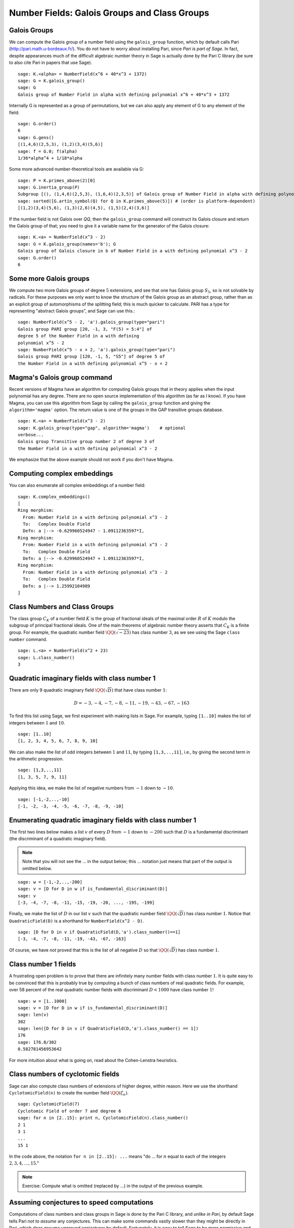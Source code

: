 Number Fields: Galois Groups and Class Groups
=============================================

Galois Groups
-------------

We can compute the Galois group of a number field using the ``galois_group``
function, which by default calls Pari (http://pari.math.u-bordeaux.fr/). You do
not have to worry about installing Pari, since *Pari is part of Sage*.  In
fact, despite appearances much of the difficult algebraic number theory in Sage
is actually done by the Pari C library (be sure to also cite Pari in papers
that use Sage).

::

    sage: K.<alpha> = NumberField(x^6 + 40*x^3 + 1372)
    sage: G = K.galois_group()
    sage: G
    Galois group of Number Field in alpha with defining polynomial x^6 + 40*x^3 + 1372

Internally G is represented as a group of permutations, but we can also apply
any element of G to any element of the field:

.. link

::

    sage: G.order()
    6
    sage: G.gens()
    [(1,4,6)(2,5,3), (1,2)(3,4)(5,6)]
    sage: f = G.0; f(alpha)
    1/36*alpha^4 + 1/18*alpha

Some more advanced number-theoretical tools are available via G:

.. link

::

    sage: P = K.primes_above(2)[0]
    sage: G.inertia_group(P)
    Subgroup [(), (1,4,6)(2,5,3), (1,6,4)(2,3,5)] of Galois group of Number Field in alpha with defining polynomial x^6 + 40*x^3 + 1372
    sage: sorted([G.artin_symbol(Q) for Q in K.primes_above(5)]) # (order is platform-dependent)
    [(1,2)(3,4)(5,6), (1,3)(2,6)(4,5), (1,5)(2,4)(3,6)]

If the number field is not Galois over `\QQ`, then the ``galois_group``
command will construct its Galois closure and return the Galois group of that;
you need to give it a variable name for the generator of the Galois closure:

::

    sage: K.<a> = NumberField(x^3 - 2)
    sage: G = K.galois_group(names='b'); G
    Galois group of Galois closure in b of Number Field in a with defining polynomial x^3 - 2
    sage: G.order()
    6

Some more Galois groups
-----------------------

We compute two more Galois groups of degree :math:`5` extensions, and see that
one has Galois group :math:`S_5`, so is not solvable by radicals. For these
purposes we only want to know the structure of the Galois group as an abstract
group, rather than as an explicit group of automorphisms of the splitting
field; this is much quicker to calculate. PARI has a type for representing
"abstract Galois groups", and Sage can use this.::

    sage: NumberField(x^5 - 2, 'a').galois_group(type="pari")
    Galois group PARI group [20, -1, 3, "F(5) = 5:4"] of
    degree 5 of the Number Field in a with defining
    polynomial x^5 - 2
    sage: NumberField(x^5 - x + 2, 'a').galois_group(type="pari")
    Galois group PARI group [120, -1, 5, "S5"] of degree 5 of
    the Number Field in a with defining polynomial x^5 - x + 2

Magma's Galois group command
----------------------------

Recent versions of Magma have an algorithm for computing Galois groups that in
theory applies when the input polynomial has any degree. There are no open
source implementation of this algorithm (as far as I know). If you have Magma,
you can use this algorithm from Sage by calling the ``galois_group`` function
and giving the ``algorithm='magma'`` option. The return value is one of the
groups in the GAP transitive groups database.

::

    sage: K.<a> = NumberField(x^3 - 2)
    sage: K.galois_group(type="gap", algorithm='magma')    # optional
    verbose...
    Galois group Transitive group number 2 of degree 3 of
    the Number Field in a with defining polynomial x^3 - 2

We emphasize that the above example should not work if you don't
have Magma.

Computing complex embeddings
----------------------------

You can also enumerate all complex embeddings of a number field::

    sage: K.complex_embeddings()
    [
    Ring morphism:
      From: Number Field in a with defining polynomial x^3 - 2
      To:   Complex Double Field
      Defn: a |--> -0.629960524947 - 1.09112363597*I,
    Ring morphism:
      From: Number Field in a with defining polynomial x^3 - 2
      To:   Complex Double Field
      Defn: a |--> -0.629960524947 + 1.09112363597*I,
    Ring morphism:
      From: Number Field in a with defining polynomial x^3 - 2
      To:   Complex Double Field
      Defn: a |--> 1.25992104989
    ]

Class Numbers and Class Groups
------------------------------

The class group :math:`C_K` of a number field :math:`K` is the group
of fractional ideals of the maximal order :math:`R` of :math:`K`
modulo the subgroup of principal fractional ideals. One of the main
theorems of algebraic number theory asserts that :math:`C_K` is a
finite group. For example, the quadratic number field
:math:`\QQ(\sqrt{-23})` has class number :math:`3`, as we see
using the Sage ``class number`` command.

::

    sage: L.<a> = NumberField(x^2 + 23)
    sage: L.class_number()
    3

Quadratic imaginary fields with class number 1
----------------------------------------------

There are only 9 quadratic imaginary field
:math:`\QQ(\sqrt{D})` that have class number :math:`1`:

.. math::

   D = -3, -4, -7, -8, -11, -19, -43, -67, -163

To find this list using Sage, we first experiment with making lists
in Sage. For example, typing ``[1..10]`` makes the
list of integers between :math:`1` and :math:`10`.

::

    sage: [1..10]
    [1, 2, 3, 4, 5, 6, 7, 8, 9, 10]

We can also make the list of odd integers between :math:`1` and
:math:`11`, by typing ``[1,3,..,11]``, i.e., by giving the second term
in the arithmetic progression.

::

    sage: [1,3,..,11]
    [1, 3, 5, 7, 9, 11]

Applying this idea, we make the list of negative numbers from
:math:`-1` down to :math:`-10`.

::

    sage: [-1,-2,..,-10]
    [-1, -2, -3, -4, -5, -6, -7, -8, -9, -10]

Enumerating quadratic imaginary fields with class number 1
----------------------------------------------------------

The first two lines below makes a list :math:`v` of every :math:`D`
from :math:`-1` down to :math:`-200` such that :math:`D` is a
fundamental discriminant (the discriminant of a quadratic imaginary
field).

.. note::

   Note that you will not see the ... in the output below;
   this ... notation just means that part of the output is omitted
   below.

::

    sage: w = [-1,-2,..,-200]
    sage: v = [D for D in w if is_fundamental_discriminant(D)]
    sage: v
    [-3, -4, -7, -8, -11, -15, -19, -20, ..., -195, -199]

Finally, we make the list of :math:`D` in our list :math:`v` such that
the quadratic number field :math:`\QQ(\sqrt{D})` has class
number :math:`1`. Notice that ``QuadraticField(D)`` is a shorthand for
``NumberField(x^2 - D)``.

.. link

::

    sage: [D for D in v if QuadraticField(D,'a').class_number()==1]
    [-3, -4, -7, -8, -11, -19, -43, -67, -163]

Of course, we have *not* proved that this is the list of all
negative :math:`D` so that :math:`\QQ(\sqrt{D})` has
class number :math:`1`.

Class number 1 fields
---------------------

A frustrating open problem is to prove that there are infinitely many
number fields with class number :math:`1`. It is quite easy to be
convinced that this is probably true by computing a bunch of class
numbers of real quadratic fields. For example, over 58 percent of the
real quadratic number fields with discriminant :math:`D<1000` have
class number :math:`1`!

::

    sage: w = [1..1000]
    sage: v = [D for D in w if is_fundamental_discriminant(D)]
    sage: len(v)
    302
    sage: len([D for D in v if QuadraticField(D,'a').class_number() == 1])
    176
    sage: 176.0/302
    0.582781456953642

For more intuition about what is going on, read about the
Cohen-Lenstra heuristics.

Class numbers of cyclotomic fields
----------------------------------

Sage can also compute class numbers of extensions of higher degree,
within reason. Here we use the shorthand ``CyclotomicField(n)`` to
create the number field :math:`\QQ(\zeta_n)`.

::

    sage: CyclotomicField(7)
    Cyclotomic Field of order 7 and degree 6
    sage: for n in [2..15]: print n, CyclotomicField(n).class_number()
    2 1
    3 1
    ...
    15 1

In the code above, the notation ``for n in [2..15]: ...`` means
"do ... for :math:`n` equal to each of the integers :math:`2,3,4,\dots,15`."

.. note::

   Exercise: Compute what is omitted (replaced by ...) in the output
   of the previous example.

Assuming conjectures to speed computations
------------------------------------------

Computations of class numbers and class groups in Sage is done by the
Pari C library, and *unlike in Pari*, by default Sage tells Pari *not
to assume* any conjectures. This can make some commands vastly slower
than they might be directly in Pari, which *does assume unproved
conjectures* by default. Fortunately, it is easy to tell Sage to be
more permissive and allow Pari to assume conjectures, either just for
this one call or henceforth for all number field functions. For
example, with ``proof=False`` it takes only a few seconds to verify,
modulo the conjectures assumed by Pari, that the class number of
:math:`\QQ(\zeta_{23})` is :math:`3`.

::

    sage: CyclotomicField(23).class_number(proof=False)
    3

.. note::

  Exercise: What is the smallest :math:`n` such that
  :math:`\QQ(\zeta_n)` has class number bigger than :math:`1`?

Class group structure
---------------------

In addition to computing class numbers, Sage can also compute the
group structure and generators for class groups. For example, the
quadratic field :math:`\QQ(\sqrt{-30})` has class group
:math:`C = (\ZZ/2\ZZ)^{\oplus 2}`, with generators the
ideal classes containing :math:`(5,\sqrt{-30})` and
:math:`(3,\sqrt{-30})`.

::

    sage: K.<a> = QuadraticField(-30)
    sage: C = K.class_group()
    sage: C
    Class group of order 4 with structure C2 x C2 of Number Field
    in a with defining polynomial x^2 + 30
    sage: category(C)
    Category of groups
    sage: C.gens()
    [Fractional ideal class (5, a), Fractional ideal class (3, a)]

Arithmetic in the class group
-----------------------------

In Sage, the notation ``C.i`` means "the :math:`i^{th}` generator of the
object :math:`C`," where the generators are indexed by numbers
:math:`0, 1, 2, \dots`. Below, when we write ``C.0 \* C.1``, this
means "the product of the 0th and 1st generators of the class group
:math:`C`."

::

    sage: K.<a> = QuadraticField(-30)
    sage: C = K.class_group()
    sage: C.0
    Fractional ideal class (5, a)
    sage: C.0.ideal()
    Fractional ideal (5, a)
    sage: I = C.0 * C.1
    sage: I
    Fractional ideal class (2, a)

Next we find that the class of the fractional ideal
:math:`(2,\sqrt{-30}+4/3)` is equal to the ideal class
:math:`I`.

.. link

::

    sage: A = K.ideal([2, a+4/3])
    sage: J = C(A)
    sage: J
    Fractional ideal class (2/3, 1/3*a)
    sage: J == I
    True

Unfortunately, there is currently no Sage function that writes a
fractional ideal class in terms of the generators for the class
group.
